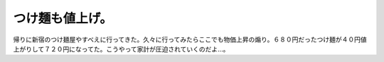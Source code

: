 つけ麺も値上げ。
================

帰りに新宿のつけ麺屋やすべえに行ってきた。久々に行ってみたらここでも物価上昇の煽り。６８０円だったつけ麺が４０円値上がりして７２０円になってた。こうやって家計が圧迫されていくのだよ…。






.. author:: default
.. categories:: life
.. tags::
.. comments::
